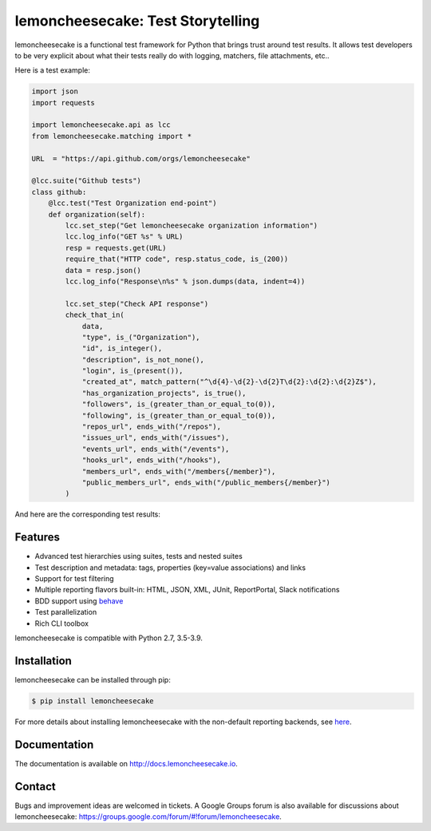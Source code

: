 lemoncheesecake: Test Storytelling
==================================

lemoncheesecake is a functional test framework for Python that brings trust around test results.
It allows test developers to be very explicit about what their tests really do with logging, matchers, file attachments, etc..

Here is a test example:

.. code-block:: python

    import json
    import requests

    import lemoncheesecake.api as lcc
    from lemoncheesecake.matching import *

    URL  = "https://api.github.com/orgs/lemoncheesecake"

    @lcc.suite("Github tests")
    class github:
        @lcc.test("Test Organization end-point")
        def organization(self):
            lcc.set_step("Get lemoncheesecake organization information")
            lcc.log_info("GET %s" % URL)
            resp = requests.get(URL)
            require_that("HTTP code", resp.status_code, is_(200))
            data = resp.json()
            lcc.log_info("Response\n%s" % json.dumps(data, indent=4))

            lcc.set_step("Check API response")
            check_that_in(
                data,
                "type", is_("Organization"),
                "id", is_integer(),
                "description", is_not_none(),
                "login", is_(present()),
                "created_at", match_pattern("^\d{4}-\d{2}-\d{2}T\d{2}:\d{2}:\d{2}Z$"),
                "has_organization_projects", is_true(),
                "followers", is_(greater_than_or_equal_to(0)),
                "following", is_(greater_than_or_equal_to(0)),
                "repos_url", ends_with("/repos"),
                "issues_url", ends_with("/issues"),
                "events_url", ends_with("/events"),
                "hooks_url", ends_with("/hooks"),
                "members_url", ends_with("/members{/member}"),
                "public_members_url", ends_with("/public_members{/member}")
            )

And here are the corresponding test results:

.. image:: https://github.com/lemoncheesecake/lemoncheesecake/blob/master/doc/_static/report-sample.png?raw=true
    :alt: test results


Features
--------

- Advanced test hierarchies using suites, tests and nested suites

- Test description and metadata: tags, properties (key=value associations) and links

- Support for test filtering

- Multiple reporting flavors built-in: HTML, JSON, XML, JUnit, ReportPortal, Slack notifications

- BDD support using `behave <https://behave.readthedocs.io/en/latest/>`_

- Test parallelization

- Rich CLI toolbox

lemoncheesecake is compatible with Python 2.7, 3.5-3.9.


Installation
------------

lemoncheesecake can be installed through pip:

.. code-block:: shell

    $ pip install lemoncheesecake

For more details about installing lemoncheesecake with the non-default reporting backends, see
`here <http://docs.lemoncheesecake.io/en/latest/installation.html>`_.


Documentation
-------------

The documentation is available on http://docs.lemoncheesecake.io.


Contact
-------

Bugs and improvement ideas are welcomed in tickets. A Google Groups forum is also available for discussions about
lemoncheesecake: https://groups.google.com/forum/#!forum/lemoncheesecake.
